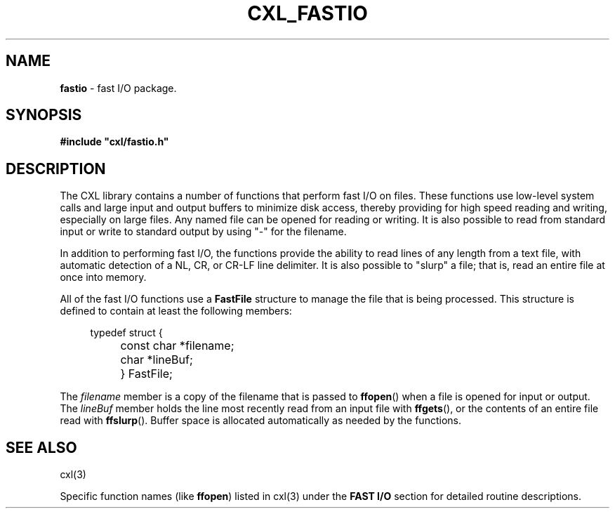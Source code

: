 .\" (c) Copyright 2022 Richard W. Marinelli
.\"
.\" This work is licensed under the GNU General Public License (GPLv3).  To view a copy of this license, see the
.\" "License.txt" file included with this distribution or visit http://www.gnu.org/licenses/gpl-3.0.en.html.
.\"
.ad l
.TH CXL_FASTIO 7 2022-11-04 "Ver. 1.2" "CXL Library Documentation"
.nh \" Turn off hyphenation.
.SH NAME
\fBfastio\fR - fast I/O package.
.SH SYNOPSIS
\fB#include "cxl/fastio.h"\fR
.SH DESCRIPTION
The CXL library contains a number of functions that perform fast I/O on files.  These functions use low-level system calls
and large input and output buffers to minimize disk access, thereby providing for high speed reading and writing, especially
on large files.  Any named file can be opened for reading or writing.  It is also possible to read from standard input
or write to standard output by using "-" for the filename.
.PP
In addition to performing fast I/O, the functions provide the ability to read lines of any length from a text file, with
automatic detection of a NL, CR, or CR-LF line delimiter.  It is also possible to "slurp" a file; that is, read an entire
file at once into memory.
.PP
All of the fast I/O functions use a \fBFastFile\fR structure to manage the file that is being processed.  This structure is
defined to contain at least the following members:
.sp
.RS 4
.PD 0
typedef struct {
.RS 4
.HP 2
const char *filename;
.HP 2
char *lineBuf;
.HP 2
} FastFile;
.RE
.PD
.RE
.PP
The \fIfilename\fR member is a copy of the filename that is passed to \fBffopen\fR() when a file is opened for input or output.
The \fIlineBuf\fR member holds the line most recently read from an input file with \fBffgets\fR(), or the contents of an
entire file read with \fBffslurp\fR().  Buffer space is allocated automatically as needed by the functions.
.SH SEE ALSO
cxl(3)
.PP
Specific function names (like \fBffopen\fR) listed in cxl(3) under the \fBFAST I/O\fR section
for detailed routine descriptions.
